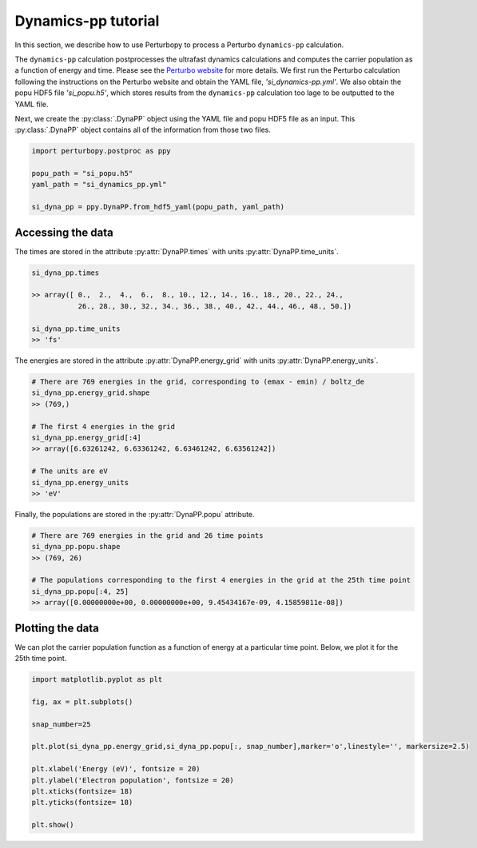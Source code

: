 Dynamics-pp tutorial
=====================

In this section, we describe how to use Perturbopy to process a Perturbo ``dynamics-pp`` calculation.

The ``dynamics-pp`` calculation postprocesses the ultrafast dynamics calculations and computes the carrier population as a function of energy and time. Please see the `Perturbo website <https://perturbo-code.github.io/mydoc_dynamics.html#dynamics-post-processingcalc_mode--dynamics-pp>`_ for more details. We first run the Perturbo calculation following the instructions on the Perturbo website and obtain the YAML file, *'si_dynamics-pp.yml'*. We also obtain the popu HDF5 file *'si_popu.h5'*, which stores results from the ``dynamics-pp`` calculation too lage to be outputted to the YAML file.

Next, we create the :py:class:`.DynaPP` object using the YAML file and popu HDF5 file as an input. This :py:class:`.DynaPP` object contains all of the information from those two files.

.. code-block :: python

    import perturbopy.postproc as ppy

    popu_path = "si_popu.h5"
    yaml_path = "si_dynamics_pp.yml"

    si_dyna_pp = ppy.DynaPP.from_hdf5_yaml(popu_path, yaml_path)

Accessing the data
-------------------

The times are stored in the attribute :py:attr:`DynaPP.times` with units :py:attr:`DynaPP.time_units`.

.. code-block :: python
    
    si_dyna_pp.times

    >> array([ 0.,  2.,  4.,  6.,  8., 10., 12., 14., 16., 18., 20., 22., 24.,
               26., 28., 30., 32., 34., 36., 38., 40., 42., 44., 46., 48., 50.])

    si_dyna_pp.time_units
    >> 'fs'

The energies are stored in the attribute :py:attr:`DynaPP.energy_grid` with units :py:attr:`DynaPP.energy_units`.

.. code-block :: python

    # There are 769 energies in the grid, corresponding to (emax - emin) / boltz_de
    si_dyna_pp.energy_grid.shape
    >> (769,)

    # The first 4 energies in the grid
    si_dyna_pp.energy_grid[:4]
    >> array([6.63261242, 6.63361242, 6.63461242, 6.63561242])

    # The units are eV
    si_dyna_pp.energy_units
    >> 'eV'

Finally, the populations are stored in the :py:attr:`DynaPP.popu` attribute.

.. code-block :: python
    
    # There are 769 energies in the grid and 26 time points
    si_dyna_pp.popu.shape
    >> (769, 26)

    # The populations corresponding to the first 4 energies in the grid at the 25th time point
    si_dyna_pp.popu[:4, 25]
    >> array([0.00000000e+00, 0.00000000e+00, 9.45434167e-09, 4.15859811e-08])

Plotting the data
------------------

We can plot the carrier population function as a function of energy at a particular time point. Below, we plot it for the 25th time point.

.. code-block :: python
    
    import matplotlib.pyplot as plt

    fig, ax = plt.subplots()

    snap_number=25

    plt.plot(si_dyna_pp.energy_grid,si_dyna_pp.popu[:, snap_number],marker='o',linestyle='', markersize=2.5)

    plt.xlabel('Energy (eV)', fontsize = 20)
    plt.ylabel('Electron population', fontsize = 20)
    plt.xticks(fontsize= 18)
    plt.yticks(fontsize= 18)

    plt.show()

.. image:: figures/si_dyna_pp_25.png
    :width: 450
    :align: center
